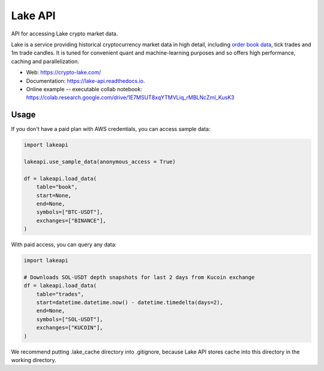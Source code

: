 ========
Lake API
========


.. image:: https://img.shields.io/pypi/v/lakeapi.svg
        :target: https://pypi.python.org/pypi/lakeapi
        :alt: Pypi package status

.. image:: https://readthedocs.org/projects/lake-api/badge/?version=latest
        :target: https://lake-api.readthedocs.io/en/latest/?version=latest
        :alt: Documentation status

.. image:: https://github.com/crypto-lake/lake-api/actions/workflows/dev.yml/badge.svg
     :target: https://github.com/crypto-lake/lake-api/actions/workflows/dev.yml
     :alt: Build status


API for accessing Lake crypto market data.

Lake is a service providing historical cryptocurrency market data in high detail, including `order book data <https://crypto-lake.com/order-book-data/>`_, tick trades and 1m trade candles. It is tuned for convenient quant and machine-learning purposes and so offers high performance, caching and parallelization.


* Web: https://crypto-lake.com/
* Documentation: https://lake-api.readthedocs.io.
* Online example -- executable collab notebook: https://colab.research.google.com/drive/1E7MSUT8xqYTMVLiq_rMBLNcZmI_KusK3


Usage
-----

If you don't have a paid plan with AWS credentials, you can access sample data:

.. code-block:: python

    import lakeapi

    lakeapi.use_sample_data(anonymous_access = True)

    df = lakeapi.load_data(
        table="book",
        start=None,
        end=None,
        symbols=["BTC-USDT"],
        exchanges=["BINANCE"],
    )


With paid access, you can query any data:

.. code-block:: python

    import lakeapi

    # Downloads SOL-USDT depth snapshots for last 2 days from Kucoin exchange
    df = lakeapi.load_data(
        table="trades",
        start=datetime.datetime.now() - datetime.timedelta(days=2),
        end=None,
        symbols=["SOL-USDT"],
        exchanges=["KUCOIN"],
    )

We recommend putting .lake_cache directory into .gitignore, because Lake API stores cache into this directory in the
working directory.
